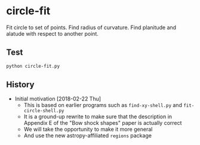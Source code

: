 * circle-fit
Fit circle to set of points. Find radius of curvature. Find planitude and alatude with respect to another point.
** Test
#+BEGIN_SRC sh :results verbatim
python circle-fit.py
#+END_SRC

#+RESULTS:
#+begin_example
      fun: 9.093083936160763e-14
 hess_inv: array([[  1.00000000e+00,   1.65985682e-05],
       [  1.65985682e-05,   1.25826685e+00]])
      jac: array([  2.60532386e-07,  -3.61247888e-07])
  message: 'Optimization terminated successfully.'
     nfev: 20
      nit: 4
     njev: 5
   status: 0
  success: True
        x: array([ 2.50000006,  0.49999954])
#+end_example

** History
+ Initial motivation [2018-02-22 Thu]
  + This is based on earlier programs such as ~find-xy-shell.py~ and ~fit-circle-shell.py~
  + It is a ground-up rewrite to make sure that the description in Appendix E of the "Bow shock shapes" paper is actually correct
  + We will take the opportunity to make it more general
  + And use the new astropy-affiliated ~regions~ package

